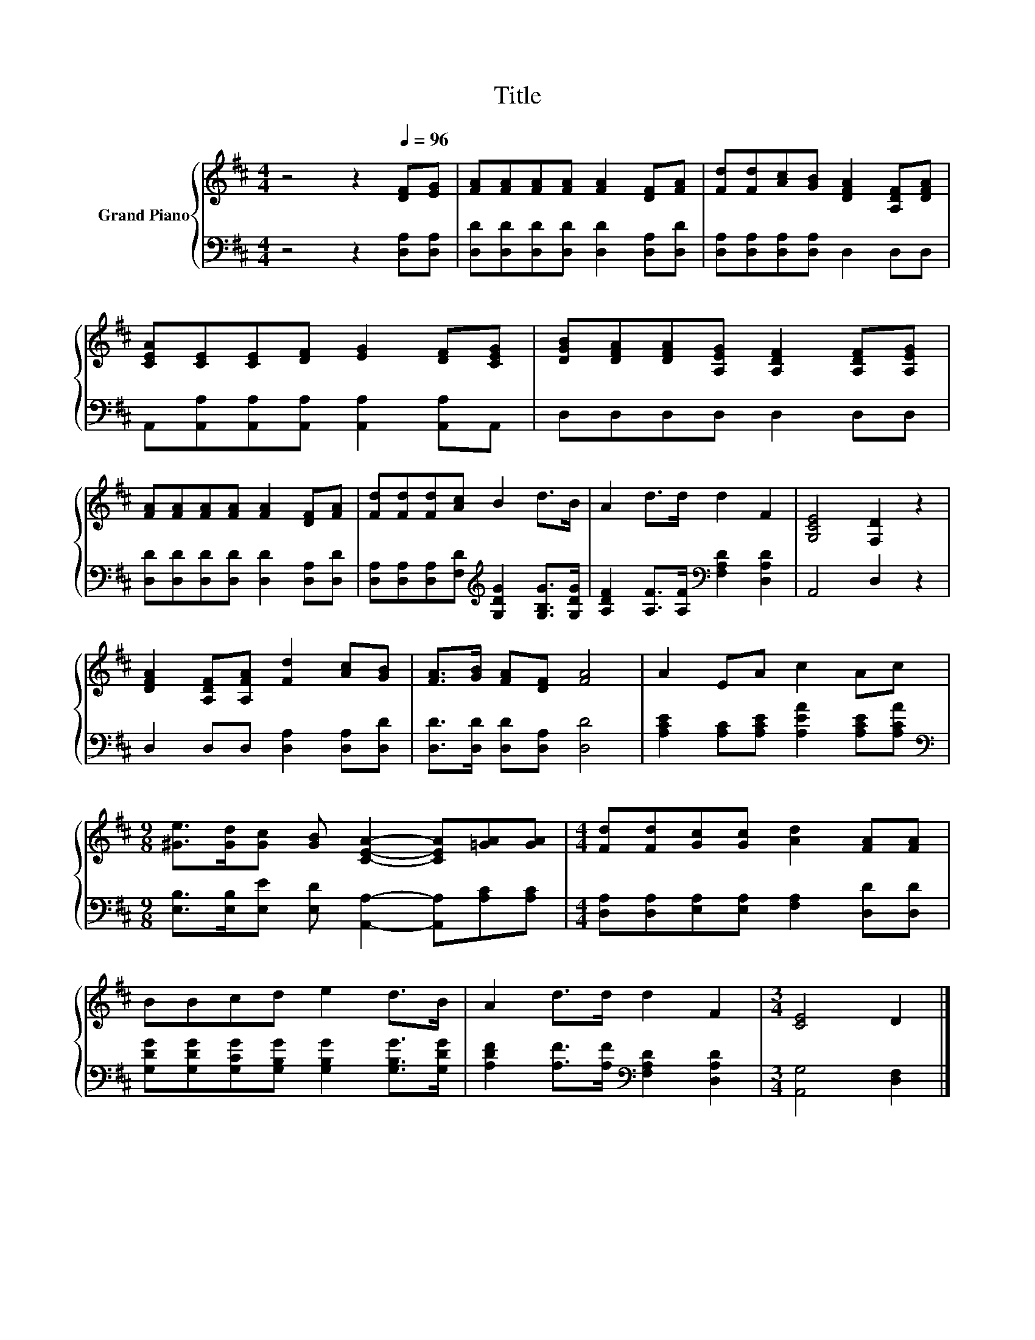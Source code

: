 X:1
T:Title
%%score { 1 | 2 }
L:1/8
M:4/4
K:D
V:1 treble nm="Grand Piano"
V:2 bass 
V:1
 z4 z2[Q:1/4=96] [DF][EG] | [FA][FA][FA][FA] [FA]2 [DF][FA] | [Fd][Fd][Ac][GB] [DFA]2 [A,DF][DFA] | %3
 [CEA][CE][CE][DF] [EG]2 [DF][CEG] | [DGB][DFA][DFA][A,EG] [A,DF]2 [A,DF][A,EG] | %5
 [FA][FA][FA][FA] [FA]2 [DF][FA] | [Fd][Fd][Fd][Ac] B2 d>B | A2 d>d d2 F2 | [G,CE]4 [F,D]2 z2 | %9
 [DFA]2 [A,DF][A,FA] [Fd]2 [Ac][GB] | [FA]>[GB] [FA][DF] [FA]4 | A2 EA c2 Ac | %12
[M:9/8] [^Ge]>[Gd][Gc] [GB] [CEA]2- [CEA][=GA][GA] |[M:4/4] [Fd][Fd][Gc][Gc] [Ad]2 [FA][FA] | %14
 BBcd e2 d>B | A2 d>d d2 F2 |[M:3/4] [CE]4 D2 |] %17
V:2
 z4 z2 [D,A,][D,A,] | [D,D][D,D][D,D][D,D] [D,D]2 [D,A,][D,D] | [D,A,][D,A,][D,A,][D,A,] D,2 D,D, | %3
 A,,[A,,A,][A,,A,][A,,A,] [A,,A,]2 [A,,A,]A,, | D,D,D,D, D,2 D,D, | %5
 [D,D][D,D][D,D][D,D] [D,D]2 [D,A,][D,D] | %6
 [D,A,][D,A,][D,A,][F,D][K:treble] [G,DG]2 [G,B,G]>[G,DG] | %7
 [A,DF]2 [A,F]>[A,F][K:bass] [F,A,D]2 [D,A,D]2 | A,,4 D,2 z2 | D,2 D,D, [D,A,]2 [D,A,][D,D] | %10
 [D,D]>[D,D] [D,D][D,A,] [D,D]4 | [A,CE]2 [A,C][A,CE] [A,EA]2 [A,CE][A,CA] | %12
[M:9/8][K:bass] [E,B,]>[E,B,][E,E] [E,D] [A,,A,]2- [A,,A,][A,C][A,C] | %13
[M:4/4] [D,A,][D,A,][E,A,][E,A,] [F,A,]2 [D,D][D,D] | %14
 [G,DG][G,DG][G,CG][G,B,G] [G,B,G]2 [G,B,G]>[G,DG] | %15
 [A,DF]2 [A,F]>[A,F][K:bass] [F,A,D]2 [D,A,D]2 |[M:3/4] [A,,G,]4 [D,F,]2 |] %17

